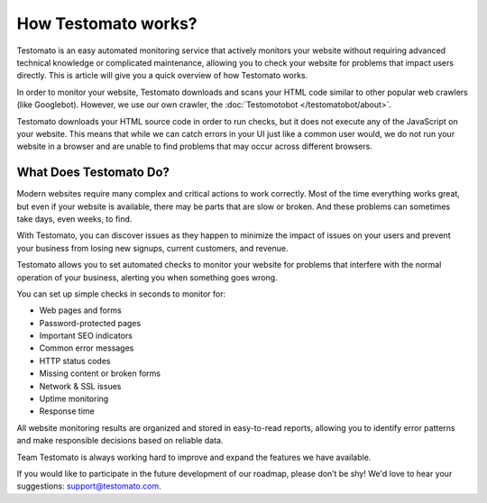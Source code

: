 How Testomato works?
====================

Testomato is an easy automated monitoring service that actively monitors your
website without requiring advanced technical knowledge or complicated
maintenance, allowing you to check your website for problems that impact users
directly. This is article will give you a quick overview of how Testomato works.

In order to monitor your website, Testomato downloads and scans your HTML code
similar to other popular web crawlers (like Googlebot). However, we use our own
crawler, the :doc:`Testomotobot </testomatobot/about>`.

Testomato downloads your HTML source code in order to run checks, but it does
not execute any of the JavaScript on your website. This means that while we can
catch errors in your UI just like a common user would, we do not run your
website in a browser and are unable to find problems that may occur across
different browsers.

What Does Testomato Do?
-----------------------

Modern websites require many complex and critical actions to work correctly.
Most of the time everything works great, but even if your website is available,
there may be parts that are slow or broken. And these problems can sometimes
take days, even weeks, to find.

With Testomato, you can discover issues as they happen to minimize the impact of
issues on your users and prevent your business from losing new signups, current
customers, and revenue.

Testomato allows you to set automated checks to monitor your website for
problems that interfere with the normal operation of your business, alerting you
when something goes wrong.


You can set up simple checks in seconds to monitor for:

- Web pages and forms
- Password-protected pages
- Important SEO indicators
- Common error messages
- HTTP status codes
- Missing content or broken forms
- Network & SSL issues
- Uptime monitoring
- Response time


All website monitoring results are organized and stored in easy-to-read reports,
allowing you to identify error patterns and make responsible decisions based on
reliable data.

Team Testomato is always working hard to improve and expand the features we have
available.

If you would like to participate in the future development of our roadmap,
please don’t be shy! We'd love to hear your suggestions: support@testomato.com.
